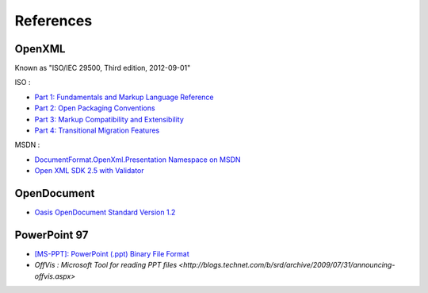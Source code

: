 .. _references:

References
==========

OpenXML
---------------------

Known as "ISO/IEC 29500, Third edition, 2012-09-01"

ISO : 

-  `Part 1: Fundamentals and Markup Language Reference
   <http://standards.iso.org/ittf/PubliclyAvailableStandards/c061750_ISO_IEC_29500-1_2012.zip>`__
-  `Part 2: Open Packaging Conventions
   <http://standards.iso.org/ittf/PubliclyAvailableStandards/c061796_ISO_IEC_29500-2_2012.zip>`__
-  `Part 3: Markup Compatibility and Extensibility
   <http://standards.iso.org/ittf/PubliclyAvailableStandards/c061797_ISO_IEC_29500-3_2012.zip>`__
-  `Part 4: Transitional Migration Features
   <http://standards.iso.org/ittf/PubliclyAvailableStandards/c061798_ISO_IEC_29500-4_2012.zip>`__
MSDN :

-  `DocumentFormat.OpenXml.Presentation Namespace on
   MSDN <http://msdn.microsoft.com/en-us/library/documentformat.openxml.presentation(v=office.14).aspx>`__
-  `Open XML SDK 2.5 with Validator <http://www.microsoft.com/en-gb/download/details.aspx?id=30425>`__

OpenDocument
---------------------

-  `Oasis OpenDocument Standard Version
   1.2 <http://docs.oasis-open.org/office/v1.2/os/OpenDocument-v1.2-os.html>`__

   
PowerPoint 97
---------------

-  `[MS-PPT]: PowerPoint (.ppt) Binary File Format <http://msdn.microsoft.com/en-us/library/cc313106(v=office.12).aspx>`__
-  `OffVis : Microsoft Tool for reading PPT files <http://blogs.technet.com/b/srd/archive/2009/07/31/announcing-offvis.aspx>`